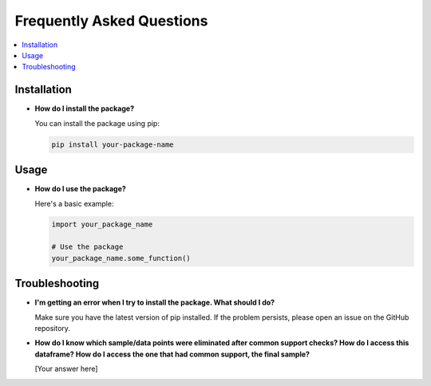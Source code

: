Frequently Asked Questions
==========================

.. contents::
   :local:
   :depth: 2

Installation
------------

- **How do I install the package?**

  You can install the package using pip:

  .. code-block:: bash

     pip install your-package-name

Usage
-----

- **How do I use the package?**

  Here's a basic example:

  .. code-block:: python

     import your_package_name

     # Use the package
     your_package_name.some_function()

Troubleshooting
---------------

- **I'm getting an error when I try to install the package. What should I do?**

  Make sure you have the latest version of pip installed. If the problem persists, please open an issue on the GitHub repository.

- **How do I know which sample/data points were eliminated after common support checks? How do I access this dataframe? How do I access the one that had common support, the final sample?**

  [Your answer here]
